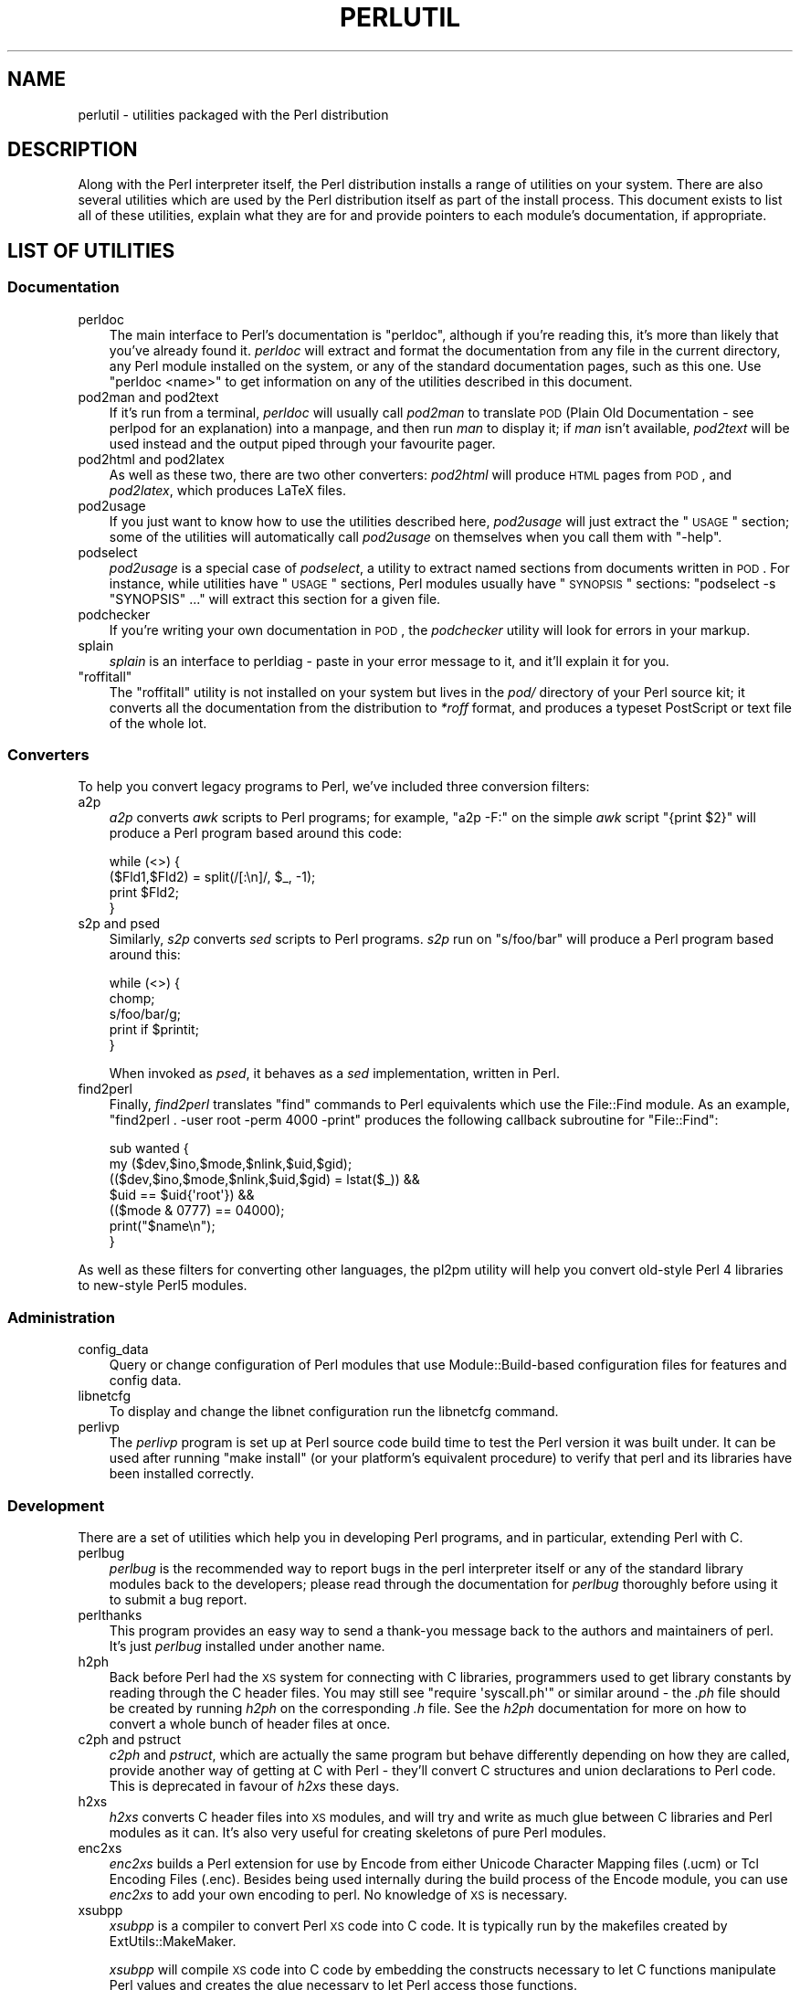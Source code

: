 .\" Automatically generated by Pod::Man 2.25 (Pod::Simple 3.20)
.\"
.\" Standard preamble:
.\" ========================================================================
.de Sp \" Vertical space (when we can't use .PP)
.if t .sp .5v
.if n .sp
..
.de Vb \" Begin verbatim text
.ft CW
.nf
.ne \\$1
..
.de Ve \" End verbatim text
.ft R
.fi
..
.\" Set up some character translations and predefined strings.  \*(-- will
.\" give an unbreakable dash, \*(PI will give pi, \*(L" will give a left
.\" double quote, and \*(R" will give a right double quote.  \*(C+ will
.\" give a nicer C++.  Capital omega is used to do unbreakable dashes and
.\" therefore won't be available.  \*(C` and \*(C' expand to `' in nroff,
.\" nothing in troff, for use with C<>.
.tr \(*W-
.ds C+ C\v'-.1v'\h'-1p'\s-2+\h'-1p'+\s0\v'.1v'\h'-1p'
.ie n \{\
.    ds -- \(*W-
.    ds PI pi
.    if (\n(.H=4u)&(1m=24u) .ds -- \(*W\h'-12u'\(*W\h'-12u'-\" diablo 10 pitch
.    if (\n(.H=4u)&(1m=20u) .ds -- \(*W\h'-12u'\(*W\h'-8u'-\"  diablo 12 pitch
.    ds L" ""
.    ds R" ""
.    ds C` ""
.    ds C' ""
'br\}
.el\{\
.    ds -- \|\(em\|
.    ds PI \(*p
.    ds L" ``
.    ds R" ''
'br\}
.\"
.\" Escape single quotes in literal strings from groff's Unicode transform.
.ie \n(.g .ds Aq \(aq
.el       .ds Aq '
.\"
.\" If the F register is turned on, we'll generate index entries on stderr for
.\" titles (.TH), headers (.SH), subsections (.SS), items (.Ip), and index
.\" entries marked with X<> in POD.  Of course, you'll have to process the
.\" output yourself in some meaningful fashion.
.ie \nF \{\
.    de IX
.    tm Index:\\$1\t\\n%\t"\\$2"
..
.    nr % 0
.    rr F
.\}
.el \{\
.    de IX
..
.\}
.\"
.\" Accent mark definitions (@(#)ms.acc 1.5 88/02/08 SMI; from UCB 4.2).
.\" Fear.  Run.  Save yourself.  No user-serviceable parts.
.    \" fudge factors for nroff and troff
.if n \{\
.    ds #H 0
.    ds #V .8m
.    ds #F .3m
.    ds #[ \f1
.    ds #] \fP
.\}
.if t \{\
.    ds #H ((1u-(\\\\n(.fu%2u))*.13m)
.    ds #V .6m
.    ds #F 0
.    ds #[ \&
.    ds #] \&
.\}
.    \" simple accents for nroff and troff
.if n \{\
.    ds ' \&
.    ds ` \&
.    ds ^ \&
.    ds , \&
.    ds ~ ~
.    ds /
.\}
.if t \{\
.    ds ' \\k:\h'-(\\n(.wu*8/10-\*(#H)'\'\h"|\\n:u"
.    ds ` \\k:\h'-(\\n(.wu*8/10-\*(#H)'\`\h'|\\n:u'
.    ds ^ \\k:\h'-(\\n(.wu*10/11-\*(#H)'^\h'|\\n:u'
.    ds , \\k:\h'-(\\n(.wu*8/10)',\h'|\\n:u'
.    ds ~ \\k:\h'-(\\n(.wu-\*(#H-.1m)'~\h'|\\n:u'
.    ds / \\k:\h'-(\\n(.wu*8/10-\*(#H)'\z\(sl\h'|\\n:u'
.\}
.    \" troff and (daisy-wheel) nroff accents
.ds : \\k:\h'-(\\n(.wu*8/10-\*(#H+.1m+\*(#F)'\v'-\*(#V'\z.\h'.2m+\*(#F'.\h'|\\n:u'\v'\*(#V'
.ds 8 \h'\*(#H'\(*b\h'-\*(#H'
.ds o \\k:\h'-(\\n(.wu+\w'\(de'u-\*(#H)/2u'\v'-.3n'\*(#[\z\(de\v'.3n'\h'|\\n:u'\*(#]
.ds d- \h'\*(#H'\(pd\h'-\w'~'u'\v'-.25m'\f2\(hy\fP\v'.25m'\h'-\*(#H'
.ds D- D\\k:\h'-\w'D'u'\v'-.11m'\z\(hy\v'.11m'\h'|\\n:u'
.ds th \*(#[\v'.3m'\s+1I\s-1\v'-.3m'\h'-(\w'I'u*2/3)'\s-1o\s+1\*(#]
.ds Th \*(#[\s+2I\s-2\h'-\w'I'u*3/5'\v'-.3m'o\v'.3m'\*(#]
.ds ae a\h'-(\w'a'u*4/10)'e
.ds Ae A\h'-(\w'A'u*4/10)'E
.    \" corrections for vroff
.if v .ds ~ \\k:\h'-(\\n(.wu*9/10-\*(#H)'\s-2\u~\d\s+2\h'|\\n:u'
.if v .ds ^ \\k:\h'-(\\n(.wu*10/11-\*(#H)'\v'-.4m'^\v'.4m'\h'|\\n:u'
.    \" for low resolution devices (crt and lpr)
.if \n(.H>23 .if \n(.V>19 \
\{\
.    ds : e
.    ds 8 ss
.    ds o a
.    ds d- d\h'-1'\(ga
.    ds D- D\h'-1'\(hy
.    ds th \o'bp'
.    ds Th \o'LP'
.    ds ae ae
.    ds Ae AE
.\}
.rm #[ #] #H #V #F C
.\" ========================================================================
.\"
.IX Title "PERLUTIL 1"
.TH PERLUTIL 1 "2013-03-04" "perl v5.16.3" "Perl Programmers Reference Guide"
.\" For nroff, turn off justification.  Always turn off hyphenation; it makes
.\" way too many mistakes in technical documents.
.if n .ad l
.nh
.SH "NAME"
perlutil \- utilities packaged with the Perl distribution
.SH "DESCRIPTION"
.IX Header "DESCRIPTION"
Along with the Perl interpreter itself, the Perl distribution installs a
range of utilities on your system. There are also several utilities
which are used by the Perl distribution itself as part of the install
process. This document exists to list all of these utilities, explain
what they are for and provide pointers to each module's documentation,
if appropriate.
.SH "LIST OF UTILITIES"
.IX Header "LIST OF UTILITIES"
.SS "Documentation"
.IX Subsection "Documentation"
.IP "perldoc" 3
.IX Item "perldoc"
The main interface to Perl's documentation is \f(CW\*(C`perldoc\*(C'\fR, although
if you're reading this, it's more than likely that you've already found
it. \fIperldoc\fR will extract and format the documentation from any file
in the current directory, any Perl module installed on the system, or
any of the standard documentation pages, such as this one. Use 
\&\f(CW\*(C`perldoc <name>\*(C'\fR to get information on any of the utilities
described in this document.
.IP "pod2man and pod2text" 3
.IX Item "pod2man and pod2text"
If it's run from a terminal, \fIperldoc\fR will usually call \fIpod2man\fR to
translate \s-1POD\s0 (Plain Old Documentation \- see perlpod for an
explanation) into a manpage, and then run \fIman\fR to display it; if
\&\fIman\fR isn't available, \fIpod2text\fR will be used instead and the output
piped through your favourite pager.
.IP "pod2html and pod2latex" 3
.IX Item "pod2html and pod2latex"
As well as these two, there are two other converters: \fIpod2html\fR will
produce \s-1HTML\s0 pages from \s-1POD\s0, and \fIpod2latex\fR, which produces LaTeX
files.
.IP "pod2usage" 3
.IX Item "pod2usage"
If you just want to know how to use the utilities described here,
\&\fIpod2usage\fR will just extract the \*(L"\s-1USAGE\s0\*(R" section; some of
the utilities will automatically call \fIpod2usage\fR on themselves when
you call them with \f(CW\*(C`\-help\*(C'\fR.
.IP "podselect" 3
.IX Item "podselect"
\&\fIpod2usage\fR is a special case of \fIpodselect\fR, a utility to extract
named sections from documents written in \s-1POD\s0. For instance, while
utilities have \*(L"\s-1USAGE\s0\*(R" sections, Perl modules usually have \*(L"\s-1SYNOPSIS\s0\*(R"
sections: \f(CW\*(C`podselect \-s "SYNOPSIS" ...\*(C'\fR will extract this section for
a given file.
.IP "podchecker" 3
.IX Item "podchecker"
If you're writing your own documentation in \s-1POD\s0, the \fIpodchecker\fR
utility will look for errors in your markup.
.IP "splain" 3
.IX Item "splain"
\&\fIsplain\fR is an interface to perldiag \- paste in your error message
to it, and it'll explain it for you.
.ie n .IP """roffitall""" 3
.el .IP "\f(CWroffitall\fR" 3
.IX Item "roffitall"
The \f(CW\*(C`roffitall\*(C'\fR utility is not installed on your system but lives in
the \fIpod/\fR directory of your Perl source kit; it converts all the
documentation from the distribution to \fI*roff\fR format, and produces a
typeset PostScript or text file of the whole lot.
.SS "Converters"
.IX Subsection "Converters"
To help you convert legacy programs to Perl, we've included three
conversion filters:
.IP "a2p" 3
.IX Item "a2p"
\&\fIa2p\fR converts \fIawk\fR scripts to Perl programs; for example, \f(CW\*(C`a2p \-F:\*(C'\fR
on the simple \fIawk\fR script \f(CW\*(C`{print $2}\*(C'\fR will produce a Perl program
based around this code:
.Sp
.Vb 4
\&    while (<>) {
\&        ($Fld1,$Fld2) = split(/[:\en]/, $_, \-1);
\&        print $Fld2;
\&    }
.Ve
.IP "s2p and psed" 3
.IX Item "s2p and psed"
Similarly, \fIs2p\fR converts \fIsed\fR scripts to Perl programs. \fIs2p\fR run
on \f(CW\*(C`s/foo/bar\*(C'\fR will produce a Perl program based around this:
.Sp
.Vb 5
\&    while (<>) {
\&        chomp;
\&        s/foo/bar/g;
\&        print if $printit;
\&    }
.Ve
.Sp
When invoked as \fIpsed\fR, it behaves as a \fIsed\fR implementation, written in
Perl.
.IP "find2perl" 3
.IX Item "find2perl"
Finally, \fIfind2perl\fR translates \f(CW\*(C`find\*(C'\fR commands to Perl equivalents which 
use the File::Find module. As an example, 
\&\f(CW\*(C`find2perl . \-user root \-perm 4000 \-print\*(C'\fR produces the following callback
subroutine for \f(CW\*(C`File::Find\*(C'\fR:
.Sp
.Vb 7
\&    sub wanted {
\&        my ($dev,$ino,$mode,$nlink,$uid,$gid);
\&        (($dev,$ino,$mode,$nlink,$uid,$gid) = lstat($_)) &&
\&        $uid == $uid{\*(Aqroot\*(Aq}) &&
\&        (($mode & 0777) == 04000);
\&        print("$name\en");
\&    }
.Ve
.PP
As well as these filters for converting other languages, the
pl2pm utility will help you convert old-style Perl 4 libraries to 
new-style Perl5 modules.
.SS "Administration"
.IX Subsection "Administration"
.IP "config_data" 3
.IX Item "config_data"
Query or change configuration of Perl modules that use Module::Build\-based
configuration files for features and config data.
.IP "libnetcfg" 3
.IX Item "libnetcfg"
To display and change the libnet configuration run the libnetcfg command.
.IP "perlivp" 3
.IX Item "perlivp"
The \fIperlivp\fR program is set up at Perl source code build time to test
the Perl version it was built under.  It can be used after running \f(CW\*(C`make
install\*(C'\fR (or your platform's equivalent procedure) to verify that perl
and its libraries have been installed correctly.
.SS "Development"
.IX Subsection "Development"
There are a set of utilities which help you in developing Perl programs, 
and in particular, extending Perl with C.
.IP "perlbug" 3
.IX Item "perlbug"
\&\fIperlbug\fR is the recommended way to report bugs in the perl interpreter
itself or any of the standard library modules back to the developers;
please read through the documentation for \fIperlbug\fR thoroughly before
using it to submit a bug report.
.IP "perlthanks" 3
.IX Item "perlthanks"
This program provides an easy way to send a thank-you message back to the
authors and maintainers of perl. It's just \fIperlbug\fR installed under
another name.
.IP "h2ph" 3
.IX Item "h2ph"
Back before Perl had the \s-1XS\s0 system for connecting with C libraries,
programmers used to get library constants by reading through the C
header files. You may still see \f(CW\*(C`require \*(Aqsyscall.ph\*(Aq\*(C'\fR or similar
around \- the \fI.ph\fR file should be created by running \fIh2ph\fR on the
corresponding \fI.h\fR file. See the \fIh2ph\fR documentation for more on how
to convert a whole bunch of header files at once.
.IP "c2ph and pstruct" 3
.IX Item "c2ph and pstruct"
\&\fIc2ph\fR and \fIpstruct\fR, which are actually the same program but behave
differently depending on how they are called, provide another way of
getting at C with Perl \- they'll convert C structures and union declarations
to Perl code. This is deprecated in favour of \fIh2xs\fR these days.
.IP "h2xs" 3
.IX Item "h2xs"
\&\fIh2xs\fR converts C header files into \s-1XS\s0 modules, and will try and write
as much glue between C libraries and Perl modules as it can. It's also
very useful for creating skeletons of pure Perl modules.
.IP "enc2xs" 3
.IX Item "enc2xs"
\&\fIenc2xs\fR builds a Perl extension for use by Encode from either
Unicode Character Mapping files (.ucm) or Tcl Encoding Files (.enc).
Besides being used internally during the build process of the Encode
module, you can use \fIenc2xs\fR to add your own encoding to perl.
No knowledge of \s-1XS\s0 is necessary.
.IP "xsubpp" 3
.IX Item "xsubpp"
\&\fIxsubpp\fR is a compiler to convert Perl \s-1XS\s0 code into C code.
It is typically run by the makefiles created by ExtUtils::MakeMaker.
.Sp
\&\fIxsubpp\fR will compile \s-1XS\s0 code into C code by embedding the constructs
necessary to let C functions manipulate Perl values and creates the glue
necessary to let Perl access those functions.
.IP "prove" 3
.IX Item "prove"
\&\fIprove\fR is a command-line interface to the test-running functionality
of \fITest::Harness\fR.  It's an alternative to \f(CW\*(C`make test\*(C'\fR.
.IP "corelist" 3
.IX Item "corelist"
A command-line front-end to \f(CW\*(C`Module::CoreList\*(C'\fR, to query what modules
were shipped with given versions of perl.
.SS "General tools"
.IX Subsection "General tools"
A few general-purpose tools are shipped with perl, mostly because they
came along modules included in the perl distribution.
.IP "piconv" 3
.IX Item "piconv"
\&\fBpiconv\fR is a Perl version of \fBiconv\fR, a character encoding converter
widely available for various Unixen today.  This script was primarily a
technology demonstrator for Perl 5.8.0, but you can use piconv in the
place of iconv for virtually any case.
.IP "ptar" 3
.IX Item "ptar"
\&\fIptar\fR is a tar-like program, written in pure Perl.
.IP "ptardiff" 3
.IX Item "ptardiff"
\&\fIptardiff\fR is a small utility that produces a diff between an extracted
archive and an unextracted one. (Note that this utility requires the
\&\f(CW\*(C`Text::Diff\*(C'\fR module to function properly; this module isn't distributed
with perl, but is available from the \s-1CPAN\s0.)
.IP "ptargrep" 3
.IX Item "ptargrep"
\&\fIptargrep\fR is a utility to apply pattern matching to the contents of files 
in a tar archive.
.IP "shasum" 3
.IX Item "shasum"
This utility, that comes with the \f(CW\*(C`Digest::SHA\*(C'\fR module, is used to print
or verify \s-1SHA\s0 checksums.
.IP "zipdetails" 3
.IX Item "zipdetails"
zipdetails displays information about the internal record structure of the zip file.
It is not concerned with displaying any details of the compressed data stored in the zip file.
.SS "Installation"
.IX Subsection "Installation"
These utilities help manage extra Perl modules that don't come with the perl
distribution.
.IP "cpan" 3
.IX Item "cpan"
\&\fIcpan\fR is a command-line interface to \s-1CPAN\s0.pm.  It allows you to install
modules or distributions from \s-1CPAN\s0, or just get information about them, and
a lot more.  It is similar to the command line mode of the \s-1CPAN\s0 module,
.Sp
.Vb 1
\&    perl \-MCPAN \-e shell
.Ve
.IP "cpanp" 3
.IX Item "cpanp"
\&\fIcpanp\fR is, like \fIcpan\fR, a command-line interface to the \s-1CPAN\s0, using
the \f(CW\*(C`CPANPLUS\*(C'\fR module as a back-end. It can be used interactively or
imperatively.
.IP "cpan2dist" 3
.IX Item "cpan2dist"
\&\fIcpan2dist\fR is a tool to create distributions (or packages) from \s-1CPAN\s0
modules, then suitable for your package manager of choice. Support for
specific formats are available from \s-1CPAN\s0 as \f(CW\*(C`CPANPLUS::Dist::*\*(C'\fR modules.
.IP "instmodsh" 3
.IX Item "instmodsh"
A little interface to ExtUtils::Installed to examine installed modules,
validate your packlists and even create a tarball from an installed module.
.SH "SEE ALSO"
.IX Header "SEE ALSO"
perldoc, pod2man, perlpod,
pod2html, pod2usage, podselect,
podchecker, splain, perldiag,
\&\f(CW\*(C`roffitall|roffitall\*(C'\fR, a2p, s2p, find2perl,
File::Find, pl2pm, perlbug,
h2ph, c2ph, h2xs, enc2xs, xsubpp,
cpan, cpanp, cpan2dist, instmodsh, piconv, prove,
corelist, ptar, ptardiff, shasum, zipdetails
